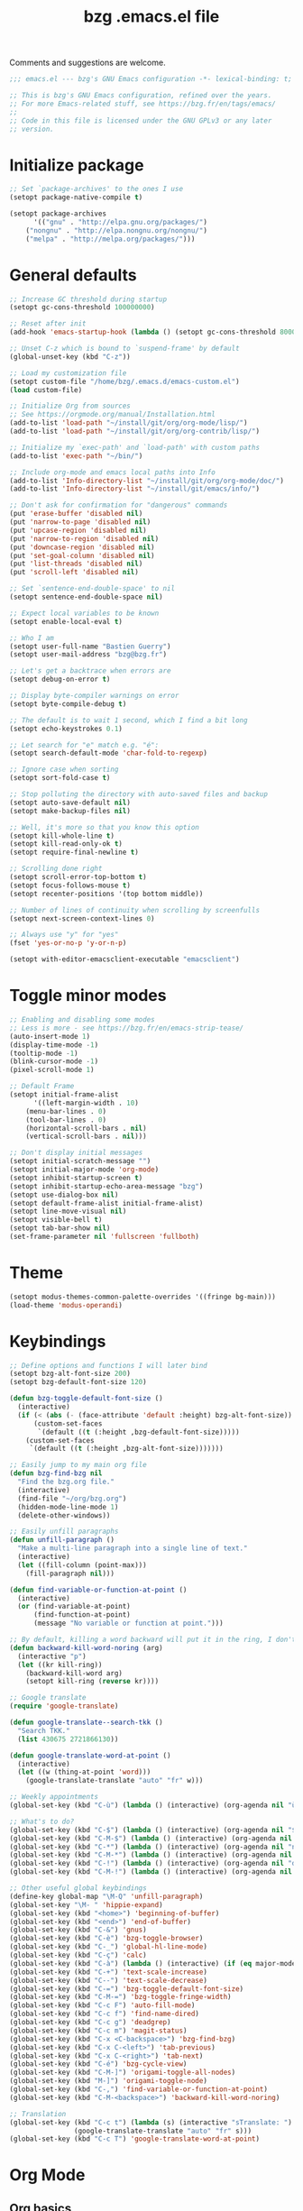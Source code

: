 #+TITLE:       bzg .emacs.el file
#+EMAIL:       bzg@gnu.org
#+STARTUP:     odd hidestars fold
#+LANGUAGE:    fr
#+OPTIONS:     skip:nil toc:nil
#+PROPERTY:    header-args :tangle emacs.el

Comments and suggestions are welcome.

#+begin_src emacs-lisp
;;; emacs.el --- bzg's GNU Emacs configuration -*- lexical-binding: t; -*-

;; This is bzg's GNU Emacs configuration, refined over the years.
;; For more Emacs-related stuff, see https://bzg.fr/en/tags/emacs/
;;
;; Code in this file is licensed under the GNU GPLv3 or any later
;; version.
#+end_src

* Initialize package

#+begin_src emacs-lisp
;; Set `package-archives' to the ones I use
(setopt package-native-compile t)

(setopt package-archives
      '(("gnu" . "http://elpa.gnu.org/packages/")
	("nongnu" . "http://elpa.nongnu.org/nongnu/")
	("melpa" . "http://melpa.org/packages/")))
#+end_src

* General defaults

#+begin_src emacs-lisp
;; Increase GC threshold during startup
(setopt gc-cons-threshold 100000000)

;; Reset after init
(add-hook 'emacs-startup-hook (lambda () (setopt gc-cons-threshold 800000)))

;; Unset C-z which is bound to `suspend-frame' by default
(global-unset-key (kbd "C-z"))

;; Load my customization file
(setopt custom-file "/home/bzg/.emacs.d/emacs-custom.el")
(load custom-file)

;; Initialize Org from sources
;; See https://orgmode.org/manual/Installation.html
(add-to-list 'load-path "~/install/git/org/org-mode/lisp/")
(add-to-list 'load-path "~/install/git/org/org-contrib/lisp/")

;; Initialize my `exec-path' and `load-path' with custom paths
(add-to-list 'exec-path "~/bin/")

;; Include org-mode and emacs local paths into Info
(add-to-list 'Info-directory-list "~/install/git/org/org-mode/doc/")
(add-to-list 'Info-directory-list "~/install/git/emacs/info/")

;; Don't ask for confirmation for "dangerous" commands
(put 'erase-buffer 'disabled nil)
(put 'narrow-to-page 'disabled nil)
(put 'upcase-region 'disabled nil)
(put 'narrow-to-region 'disabled nil)
(put 'downcase-region 'disabled nil)
(put 'set-goal-column 'disabled nil)
(put 'list-threads 'disabled nil)
(put 'scroll-left 'disabled nil)

;; Set `sentence-end-double-space' to nil
(setopt sentence-end-double-space nil)

;; Expect local variables to be known
(setopt enable-local-eval t)

;; Who I am
(setopt user-full-name "Bastien Guerry")
(setopt user-mail-address "bzg@bzg.fr")

;; Let's get a backtrace when errors are
(setopt debug-on-error t)

;; Display byte-compiler warnings on error
(setopt byte-compile-debug t)

;; The default is to wait 1 second, which I find a bit long
(setopt echo-keystrokes 0.1)

;; Let search for "e" match e.g. "é":
(setopt search-default-mode 'char-fold-to-regexp)

;; Ignore case when sorting
(setopt sort-fold-case t)

;; Stop polluting the directory with auto-saved files and backup
(setopt auto-save-default nil)
(setopt make-backup-files nil)

;; Well, it's more so that you know this option
(setopt kill-whole-line t)
(setopt kill-read-only-ok t)
(setopt require-final-newline t)

;; Scrolling done right
(setopt scroll-error-top-bottom t)
(setopt focus-follows-mouse t)
(setopt recenter-positions '(top bottom middle))

;; Number of lines of continuity when scrolling by screenfulls
(setopt next-screen-context-lines 0)

;; Always use "y" for "yes"
(fset 'yes-or-no-p 'y-or-n-p)

(setopt with-editor-emacsclient-executable "emacsclient")
#+end_src

* Toggle minor modes

#+begin_src emacs-lisp
;; Enabling and disabling some modes
;; Less is more - see https://bzg.fr/en/emacs-strip-tease/
(auto-insert-mode 1)
(display-time-mode -1)
(tooltip-mode -1)
(blink-cursor-mode -1)
(pixel-scroll-mode 1)

;; Default Frame
(setopt initial-frame-alist
      '((left-margin-width . 10)
	(menu-bar-lines . 0)
	(tool-bar-lines . 0)
	(horizontal-scroll-bars . nil)
	(vertical-scroll-bars . nil)))

;; Don't display initial messages
(setopt initial-scratch-message "")
(setopt initial-major-mode 'org-mode)
(setopt inhibit-startup-screen t)
(setopt inhibit-startup-echo-area-message "bzg")
(setopt use-dialog-box nil)
(setopt default-frame-alist initial-frame-alist)
(setopt line-move-visual nil)
(setopt visible-bell t)
(setopt tab-bar-show nil)
(set-frame-parameter nil 'fullscreen 'fullboth)
#+end_src

* Theme

#+begin_src emacs-lisp
(setopt modus-themes-common-palette-overrides '((fringe bg-main)))
(load-theme 'modus-operandi)
#+end_src

* Keybindings

#+begin_src emacs-lisp
;; Define options and functions I will later bind
(setopt bzg-alt-font-size 200)
(setopt bzg-default-font-size 120)

(defun bzg-toggle-default-font-size ()
  (interactive)
  (if (< (abs (- (face-attribute 'default :height) bzg-alt-font-size)) 10)
      (custom-set-faces
       `(default ((t (:height ,bzg-default-font-size)))))
    (custom-set-faces
     `(default ((t (:height ,bzg-alt-font-size)))))))

;; Easily jump to my main org file
(defun bzg-find-bzg nil
  "Find the bzg.org file."
  (interactive)
  (find-file "~/org/bzg.org")
  (hidden-mode-line-mode 1)
  (delete-other-windows))

;; Easily unfill paragraphs
(defun unfill-paragraph ()
  "Make a multi-line paragraph into a single line of text."
  (interactive)
  (let ((fill-column (point-max)))
    (fill-paragraph nil)))

(defun find-variable-or-function-at-point ()
  (interactive)
  (or (find-variable-at-point)
      (find-function-at-point)
      (message "No variable or function at point.")))

;; By default, killing a word backward will put it in the ring, I don't want this
(defun backward-kill-word-noring (arg)
  (interactive "p")
  (let ((kr kill-ring))
    (backward-kill-word arg)
    (setopt kill-ring (reverse kr))))

;; Google translate
(require 'google-translate)

(defun google-translate--search-tkk ()
  "Search TKK."
  (list 430675 2721866130))

(defun google-translate-word-at-point ()
  (interactive)
  (let ((w (thing-at-point 'word)))
    (google-translate-translate "auto" "fr" w)))
#+end_src

#+begin_src emacs-lisp
;; Weekly appointments
(global-set-key (kbd "C-ù") (lambda () (interactive) (org-agenda nil "ù")))

;; What's to do?
(global-set-key (kbd "C-$") (lambda () (interactive) (org-agenda nil "$!")))
(global-set-key (kbd "C-M-$") (lambda () (interactive) (org-agenda nil "$§")))
(global-set-key (kbd "C-*") (lambda () (interactive) (org-agenda nil "n!")))
(global-set-key (kbd "C-M-*") (lambda () (interactive) (org-agenda nil "n§")))
(global-set-key (kbd "C-!") (lambda () (interactive) (org-agenda nil "d!")))
(global-set-key (kbd "C-M-!") (lambda () (interactive) (org-agenda nil "d§")))

;; Other useful global keybindings
(define-key global-map "\M-Q" 'unfill-paragraph)
(global-set-key "\M- " 'hippie-expand)
(global-set-key (kbd "<home>") 'beginning-of-buffer)
(global-set-key (kbd "<end>") 'end-of-buffer)
(global-set-key (kbd "C-&") 'gnus)
(global-set-key (kbd "C-è") 'bzg-toggle-browser)
(global-set-key (kbd "C-_") 'global-hl-line-mode)
(global-set-key (kbd "C-ç") 'calc)
(global-set-key (kbd "C-à") (lambda () (interactive) (if (eq major-mode 'calendar-mode) (calendar-exit) (calendar))))
(global-set-key (kbd "C-+") 'text-scale-increase)
(global-set-key (kbd "C--") 'text-scale-decrease)
(global-set-key (kbd "C-=") 'bzg-toggle-default-font-size)
(global-set-key (kbd "C-M-=") 'bzg-toggle-fringe-width)
(global-set-key (kbd "C-c F") 'auto-fill-mode)
(global-set-key (kbd "C-c f") 'find-name-dired)
(global-set-key (kbd "C-c g") 'deadgrep)
(global-set-key (kbd "C-c m") 'magit-status)
(global-set-key (kbd "C-x <C-backspace>") 'bzg-find-bzg)
(global-set-key (kbd "C-x C-<left>") 'tab-previous)
(global-set-key (kbd "C-x C-<right>") 'tab-next)
(global-set-key (kbd "C-é") 'bzg-cycle-view)
(global-set-key (kbd "C-M-]") 'origami-toggle-all-nodes)
(global-set-key (kbd "M-]") 'origami-toggle-node)
(global-set-key (kbd "C-,") 'find-variable-or-function-at-point)
(global-set-key (kbd "C-M-<backspace>") 'backward-kill-word-noring)

;; Translation
(global-set-key (kbd "C-c t") (lambda (s) (interactive "sTranslate: ")
				(google-translate-translate "auto" "fr" s)))
(global-set-key (kbd "C-c T") 'google-translate-word-at-point)
#+end_src

* Org Mode
** Org basics

#+begin_src emacs-lisp
(require 'org-tempo)
(require 'org-bullets)
(setopt org-bullets-bullet-list '("►" "▸" "•" "★" "◇" "◇" "◇" "◇"))
(add-hook 'org-mode-hook (lambda () (org-bullets-mode 1)))
(add-hook 'org-mode-hook (lambda () (electric-indent-local-mode -1)))
(add-hook 'message-mode-hook (lambda () (abbrev-mode 0)))
(require 'ol-gnus)

;; org-mode global keybindings
(define-key global-map "\C-cl" 'org-store-link)
(define-key global-map "\C-ca" 'org-agenda)
(define-key global-map "\C-cc" 'org-capture)
(define-key global-map "\C-cL" 'org-occur-link-in-agenda-files)

;; Hook to update all blocks before saving
(add-hook 'org-mode-hook
	  (lambda() (add-hook 'before-save-hook
			      'org-update-all-dblocks t t)))

;; Hook to display dormant article in Gnus
(add-hook 'org-follow-link-hook
	  (lambda ()
	    (if (eq major-mode 'gnus-summary-mode)
		(gnus-summary-insert-dormant-articles))))

(setopt org-adapt-indentation 'headline-data)
(setopt org-priority-start-cycle-with-default nil)
(setopt org-pretty-entities t)
(setopt org-fast-tag-selection-single-key 'expert)
(setopt org-footnote-auto-label 'confirm)
(setopt org-footnote-auto-adjust t)
(setopt org-hide-emphasis-markers t)
(setopt org-hide-macro-markers t)
(setopt org-log-into-drawer t)
(setopt org-refile-use-outline-path t)
(setopt org-refile-allow-creating-parent-nodes t)
(setopt org-refile-use-cache t)
(setopt org-element-use-cache t)
(setopt org-return-follows-link t)
(setopt org-reverse-note-order t)
(setopt org-scheduled-past-days 100)
(setopt org-special-ctrl-a/e 'reversed)
(setopt org-special-ctrl-k t)
(setopt org-tag-persistent-alist '(("Write" . ?w) ("Read" . ?r)))
(setopt org-tag-alist
      '((:startgroup)
	("Handson" . ?o)
	(:grouptags)
	("Write" . ?w) ("Code" . ?c) ("Tel" . ?t)
	(:endgroup)
	(:startgroup)
	("Handsoff" . ?f)
	(:grouptags)
	("Read" . ?r) ("View" . ?v) ("Listen" . ?l)
	(:endgroup)
	("Mail" . ?@) ("Print" . ?P) ("Buy" . ?b)))
(setopt org-todo-keywords '((type "STRT" "NEXT" "TODO" "WAIT" "|" "DONE" "DELEGATED" "CANCELED")))
(setopt org-todo-repeat-to-state t)
(setopt org-use-property-inheritance t)
(setopt org-use-sub-superscripts '{})
(setopt org-insert-heading-respect-content t)
(setopt org-confirm-babel-evaluate nil)
(setopt org-id-uuid-program "uuidgen")
(setopt org-use-speed-commands
      (lambda nil
	(and (looking-at org-outline-regexp-bol)
	     (not (org-in-src-block-p t)))))
(setopt org-todo-keyword-faces
      '(("STRT" . (:inverse-video t :foreground (face-foreground 'default)))
	("NEXT" . (:weight bold :foreground (face-foreground 'default)))
	("WAIT" . (:inverse-video t))
	("CANCELED" . (:inverse-video t))))
(setopt org-footnote-section "Notes")
(setopt org-link-abbrev-alist
      '(("ggle" . "http://www.google.com/search?q=%s")
	("gmap" . "http://maps.google.com/maps?q=%s")
	("omap" . "http://nominatim.openstreetmap.org/search?q=%s&polygon=1")))
(setopt org-attach-id-dir "~/org/data/")
(setopt org-allow-promoting-top-level-subtree t)
(setopt org-blank-before-new-entry '((heading . t) (plain-list-item . auto)))
(setopt org-enforce-todo-dependencies t)
(setopt org-fontify-whole-heading-line t)
(setopt org-file-apps
      '((auto-mode . emacs)
	(directory . emacs)
	("\\.mm\\'" . default)
	("\\.x?html?\\'" . default)
	("\\.pdf\\'" . "evince %s")))
(setopt org-hide-leading-stars t)
(setopt org-global-properties '(("Effort_ALL" . "0:10 0:30 1:00 1:24 2:00 3:30 7:00")))
(setopt org-cycle-include-plain-lists nil)
(setopt org-default-notes-file "~/org/notes.org")
(setopt org-link-email-description-format "%c: %.50s")
(setopt org-support-shift-select t)
(setopt org-ellipsis "…")
#+end_src

** Org clock

#+begin_src emacs-lisp
(org-clock-persistence-insinuate)

(setopt org-clock-display-default-range 'thisweek)
(setopt org-clock-persist t)
(setopt org-clock-idle-time 60)
(setopt org-clock-in-resume t)
(setopt org-clock-out-remove-zero-time-clocks t)
(setopt org-clock-sound "~/Music/clock.wav")

;; Set headlines to STRT when clocking in
(add-hook 'org-clock-in-hook (lambda() (org-todo "STRT")))

;; Set headlines to STRT and clock-in when running a countdown
(add-hook 'org-timer-set-hook
	  (lambda ()
	    (if (eq major-mode 'org-agenda-mode)
		(call-interactively 'org-agenda-clock-in)
	      (call-interactively 'org-clock-in))))
(add-hook 'org-timer-done-hook
	  (lambda ()
	    (if (and (eq major-mode 'org-agenda-mode)
		     org-clock-current-task)
		(call-interactively 'org-agenda-clock-out)
	      (call-interactively 'org-clock-out))))
(add-hook 'org-timer-pause-hook
	  (lambda ()
	    (if org-clock-current-task
		(if (eq major-mode 'org-agenda-mode)
		    (call-interactively 'org-agenda-clock-out)
		  (call-interactively 'org-clock-out)))))
(add-hook 'org-timer-stop-hook
	  (lambda ()
	    (if org-clock-current-task
		(if (eq major-mode 'org-agenda-mode)
		    (call-interactively 'org-agenda-clock-out)
		  (call-interactively 'org-clock-out)))))
#+end_src

** Org capture

#+begin_src emacs-lisp
(setopt org-capture-templates
      '(("r" "RDV Perso" entry (file+headline "~/org/rdv.org" "RDV Perso")
	 "* RDV avec %:fromname %?\n  SCHEDULED: %^T\n  :PROPERTIES:\n  :CAPTURED: %U\n  :END:\n\n- %a" :prepend t)
	("R" "RDV MLL" entry (file+headline "~/org/rdv.org" "RDV MLL")
	 "* RDV avec %:fromname %?\n  SCHEDULED: %^T\n  :PROPERTIES:\n  :CAPTURED: %U\n  :END:\n\n- %a" :prepend t)
	("d" "Divers" entry (file+headline "~/org/bzg.org" "Divers")
	 "* TODO %?\n  :PROPERTIES:\n  :CAPTURED: %U\n  :END:\n\n- %a" :prepend t)
	("D" "Divers (read)" entry (file+headline "~/org/bzg.org" "Divers")
	 "* TODO %a :Read:" :prepend t :immediate-finish t)
	("m" "Mission" entry (file+headline "~/org/bzg.org" "Mission")
	 "* TODO %?\n  :PROPERTIES:\n  :CAPTURED: %U\n  :END:\n\n- %a\n\n%i" :prepend t)
	("M" "Mission (read)" entry (file+headline "~/org/bzg.org" "Mission")
	 "* TODO %a :Read" :prepend t :immediate-finish t)))
#+end_src

** Org babel

#+begin_src emacs-lisp
(org-babel-do-load-languages
 'org-babel-load-languages
 '((emacs-lisp . t)
   (shell . t)
   (dot . t)
   (clojure . t)
   (org . t)
   (ditaa . t)
   (org . t)
   (ledger . t)
   (scheme . t)
   (plantuml . t)
   (R . t)
   (gnuplot . t)))

(setopt org-babel-default-header-args
      '((:session . "none")
	(:results . "replace")
	(:exports . "code")
	(:cache . "no")
	(:noweb . "yes")
	(:hlines . "no")
	(:tangle . "no")
	(:padnewline . "yes")))

(setopt org-edit-src-content-indentation 0)
(setopt org-babel-clojure-backend 'babashka)
(setopt org-link-elisp-confirm-function nil)
(setopt org-link-shell-confirm-function nil)
(setopt org-plantuml-jar-path "/home/bzg/bin/plantuml.jar")
(add-to-list 'org-src-lang-modes '("plantuml" . plantuml))
(org-babel-do-load-languages 'org-babel-load-languages '((plantuml . t)))
#+end_src

** Org export

#+begin_src emacs-lisp
(require 'ox-md)
(require 'ox-beamer)
(require 'ox-latex)
(require 'ox-odt)
(require 'ox-koma-letter)
(setopt org-koma-letter-use-email t)
(setopt org-koma-letter-use-foldmarks nil)

(add-to-list 'org-latex-classes
	     '("my-letter"
	       "\\documentclass\{scrlttr2\}
	    \\usepackage[english,frenchb]{babel}
	    \[NO-DEFAULT-PACKAGES]
	    \[NO-PACKAGES]
	    \[EXTRA]"))

(setopt org-export-with-broken-links t)
(setopt org-export-default-language "fr")
(setopt org-export-backends '(latex odt icalendar html ascii koma-letter))
(setopt org-export-with-archived-trees nil)
(setopt org-export-with-drawers '("HIDE"))
(setopt org-export-with-section-numbers nil)
(setopt org-export-with-sub-superscripts nil)
(setopt org-export-with-tags 'not-in-toc)
(setopt org-export-with-timestamps t)
(setopt org-html-head "")
(setopt org-html-head-include-default-style nil)
(setopt org-export-with-toc nil)
(setopt org-export-with-priority t)
(setopt org-export-dispatch-use-expert-ui t)
(setopt org-export-use-babel t)
(setopt org-latex-pdf-process
      '("pdflatex -interaction nonstopmode -shell-escape -output-directory %o %f" "pdflatex -interaction nonstopmode -shell-escape -output-directory %o %f" "pdflatex -interaction nonstopmode -shell-escape -output-directory %o %f"))
(setopt org-export-allow-bind-keywords t)
(setopt org-publish-list-skipped-files nil)
(setopt org-html-table-row-tags
      (cons '(cond (top-row-p "<tr class=\"tr-top\">")
		   (bottom-row-p "<tr class=\"tr-bottom\">")
		   (t (if (= (mod row-number 2) 1)
			  "<tr class=\"tr-odd\">"
			"<tr class=\"tr-even\">")))
	    "</tr>"))

(setopt org-html-head-include-default-style nil)

(add-to-list 'org-latex-packages-alist '("AUTO" "babel" t ("pdflatex")))
#+end_src

** Org agenda

#+begin_src emacs-lisp
(org-agenda-to-appt)

;; Hook to display the agenda in a single window
(add-hook 'org-agenda-finalize-hook 'delete-other-windows)

(setopt org-deadline-warning-days 3)
(setopt org-agenda-inhibit-startup t)
(setopt org-agenda-diary-file "/home/bzg/org/rdv.org")
(setopt org-agenda-files '("~/org/rdv.org" "~/org/bzg.org"))
(setopt org-agenda-remove-tags t)
(setopt org-agenda-restore-windows-after-quit t)
(setopt org-agenda-show-inherited-tags nil)
(setopt org-agenda-skip-deadline-if-done t)
(setopt org-agenda-skip-scheduled-if-done t)
(setopt org-agenda-skip-timestamp-if-done t)
(setopt org-agenda-sorting-strategy
      '((agenda time-up deadline-up scheduled-up todo-state-up priority-down)
	(todo todo-state-up priority-down deadline-up)
	(tags todo-state-up priority-down deadline-up)
	(search todo-state-up priority-down deadline-up)))
(setopt org-agenda-tags-todo-honor-ignore-options t)
(setopt org-agenda-use-tag-inheritance nil)
(setopt org-agenda-window-frame-fractions '(0.0 . 0.5))
(setopt org-agenda-deadline-faces
      '((1.0001 . org-warning)              ; due yesterday or before
	(0.0    . org-upcoming-deadline)))  ; due today or later

;; icalendar stuff
(setopt org-icalendar-include-todo 'all)
(setopt org-icalendar-combined-name "Bastien Guerry ORG")
(setopt org-icalendar-use-scheduled '(todo-start event-if-todo event-if-not-todo))
(setopt org-icalendar-use-deadline '(todo-due event-if-todo event-if-not-todo))
(setopt org-icalendar-timezone "Europe/Paris")
(setopt org-icalendar-store-UID t)

(setopt org-agenda-custom-commands
      '(
	;; Main tags views
	("@" "Mail" tags-todo "+Mail")
	("#" "To archive" todo "DONE|CANCELED|DELEGATED")
	("A" "Write, Code, Mail" tags-todo
         "+TAGS={Write\\|Code}+TODO={STRT}")
	("Z" "Read, Listen, View" tags-todo
         "+TAGS={Read\\|Listen\\|View}+TODO={STRT}")

	;; Weekly agenda view of appointments
	("ù" "Weekly appointments" agenda* "Weekly appointments"
	 ((org-agenda-span 'week)
	  (org-agenda-files '("~/org/rdv.org"))))

	("$" . "Scheduled tasks for this week")
	("$$" "Week tasks" agenda "Scheduled tasks for this week"
	 ((org-agenda-span 'week)
	  (org-agenda-use-time-grid nil)
	  (org-agenda-files '("~/org/bzg.org"))))
	("$!" "MLL week tasks" agenda "Scheduled work tasks for this week"
	 ((org-agenda-category-filter-preset '("+MLL"))
	  (org-agenda-span 'week)
	  (org-agenda-use-time-grid nil)
	  (org-agenda-files '("~/org/bzg.org"))))
	("$§" "Non-MLL week tasks" agenda "Scheduled non-work tasks for this week"
	 ((org-agenda-category-filter-preset '("-MLL"))
	  (org-agenda-span 'week)
	  (org-agenda-use-time-grid nil)
	  (org-agenda-files '("~/org/bzg.org"))))

	("n" . "What's next?")
	("nn" "STRT/NEXT all" tags-todo "TODO={STRT\\|NEXT}"
	 ((org-agenda-files '("~/org/bzg.org"))))
	("n!" "STRT/NEXT MLL" tags-todo "TODO={STRT\\|NEXT}"
	 ((org-agenda-category-filter-preset '("+MLL"))
	  (org-agenda-files '("~/org/bzg.org"))))
	("n§" "STRT/NEXT -MLL" tags-todo "TODO={STRT\\|NEXT}"
	 ((org-agenda-category-filter-preset '("-MLL"))
	  (org-agenda-files '("~/org/bzg.org"))))

	("?" . "What's to do or waiting?")
	("??" "TODO all" tags-todo "TODO={TODO\\|WAIT}+DEADLINE=\"\"+SCHEDULED=\"\""
	 ((org-agenda-files '("~/org/bzg.org"))))
	("?!" "TODO MLL" tags-todo "TODO={TODO\\|WAIT}+DEADLINE=\"\"+SCHEDULED=\"\""
	 ((org-agenda-category-filter-preset '("+MLL"))
	  (org-agenda-files '("~/org/bzg.org"))))
	("?§" "TODO -MLL" tags-todo "TODO={TODO\\|WAIT}+DEADLINE=\"\"+SCHEDULED=\"\""
	 ((org-agenda-category-filter-preset '("-MLL"))
	  (org-agenda-files '("~/org/bzg.org"))))
	
	("d" . "Deadlines")
	("dd" "Deadlines all" agenda "Past/upcoming deadlines"
	 ((org-agenda-span 1)
	  (org-deadline-warning-days 60)
	  (org-agenda-entry-types '(:deadline))))
	("d!" "Deadlines MLL" agenda "Past/upcoming work deadlines"
	 ((org-agenda-span 1)
	  (org-agenda-category-filter-preset '("+MLL"))
	  (org-deadline-warning-days 60)
	  (org-agenda-entry-types '(:deadline))))
	("d§" "Deadlines -MLL" agenda "Past/upcoming non-work deadlines"
	 ((org-agenda-span 1)
	  (org-agenda-category-filter-preset '("-MLL"))
	  (org-deadline-warning-days 60)
	  (org-agenda-entry-types '(:deadline))))
	))
#+end_src

* Gnus

#+begin_src emacs-lisp
(use-package epg :defer t)
(use-package epa
  :defer t
  :config
  (setopt epa-popup-info-window nil))

(use-package epg
  :defer t
  :config
  (setopt epg-pinentry-mode 'loopback))

(use-package gnus
  :defer t
  :config
  (gnus-delay-initialize)
  (setopt gnus-delay-default-delay "2d")
  (setopt gnus-refer-thread-limit t)
  (setopt gnus-use-atomic-windows nil)
  (setopt nndraft-directory "~/News/drafts/")
  (setopt nnmh-directory "~/News/drafts/")
  (setopt nnfolder-directory "~/Mail/archive")
  (setopt nnml-directory "~/Mail/old/Mail/")
  (setopt gnus-summary-ignore-duplicates t)
  (setopt gnus-suppress-duplicates t)
  (setopt gnus-auto-select-first nil)
  (setopt gnus-ignored-from-addresses
	  (regexp-opt '("bastien.guerry@free.fr"
			"bastien.guerry@data.gouv.fr"
			"bastien.guerry@code.gouv.fr"
			"bastien.guerry@mail.numerique.gouv.fr"
			"bastien.guerry@numerique.gouv.fr"
			"bzg@bzg.fr"
			"bzg@gnu.org"
			)))

  (setopt send-mail-function 'sendmail-send-it)
  (setopt mail-use-rfc822 t)

  ;; Sources and methods
  (setopt mail-sources nil
	  gnus-select-method '(nnnil "")
	  gnus-secondary-select-methods
	  '((nnimap "localhost"
		    (nnimap-server-port "imaps")
		    (nnimap-authinfo-file "~/.authinfo")
		    (nnimap-stream ssl)
		    (nnimap-expunge t))))

  (add-hook 'gnus-exit-gnus-hook
	    (lambda ()
	      (if (get-buffer "bbdb")
		  (with-current-buffer "bbdb" (save-buffer)))))

  (setopt read-mail-command 'gnus
	  gnus-directory "~/News/"
	  gnus-gcc-mark-as-read t
	  gnus-inhibit-startup-message t
	  gnus-interactive-catchup nil
	  gnus-interactive-exit nil
	  gnus-no-groups-message ""
	  gnus-novice-user nil
	  gnus-nov-is-evil t
	  gnus-use-cross-reference nil
	  gnus-verbose 6
	  mail-specify-envelope-from t
	  mail-envelope-from 'header
	  mail-user-agent 'gnus-user-agent
	  message-kill-buffer-on-exit t
	  message-forward-as-mime t)

  (setopt gnus-subscribe-newsgroup-method 'gnus-subscribe-interactively)

  (setopt nnir-notmuch-remove-prefix "/home/bzg/Mail/Maildir")

  (defun my-gnus-message-archive-group (group-current)
    "Return prefered archive group."
    (cond
     ((and (stringp group-current)
	   (or (message-news-p)
	       (string-match "nntp\\+news" group-current 0)))
      (concat "nnfolder+archive:" (format-time-string "%Y-%m")
	      "-divers-news"))
     ((and (stringp group-current) (< 0 (length group-current)))
      (concat (replace-regexp-in-string "[^/]+$" "" group-current) "Sent"))
     (t "nnimap+localhost:bzg@bzg.fr/Sent")))

  (setopt gnus-message-archive-group 'my-gnus-message-archive-group)

  ;; Group sorting
  (setopt gnus-group-sort-function
	  '(gnus-group-sort-by-unread
	    gnus-group-sort-by-rank
	    ;; gnus-group-sort-by-score
	    ;; gnus-group-sort-by-level
	    ;; gnus-group-sort-by-alphabet
	    ))

  (add-hook 'gnus-summary-exit-hook 'gnus-summary-bubble-group)
  (add-hook 'gnus-summary-exit-hook 'gnus-group-sort-groups-by-rank)
  (add-hook 'gnus-suspend-gnus-hook 'gnus-group-sort-groups-by-rank)
  (add-hook 'gnus-exit-gnus-hook 'gnus-group-sort-groups-by-rank)

  ;; Headers we wanna see:
  (setopt gnus-visible-headers
	  "^From:\\|^Subject:\\|^Date:\\|^To:\\|^Cc:\\|^Newsgroups:\\|^Comments:\\|^User-Agent:"
	  message-draft-headers '(References From In-Reply-To)
	  ;; message-generate-headers-first t ;; FIXME: Not needed Emacs>=29?
	  message-hidden-headers
	  '("^References:" "^Face:" "^X-Face:" "^X-Draft-From:" "^In-Reply-To:" "^Message-ID:"))

  ;; Sort mails
  (setopt nnmail-split-abbrev-alist
	  '((any . "From\\|To\\|Cc\\|Sender\\|Apparently-To\\|Delivered-To\\|X-Apparently-To\\|Resent-From\\|Resent-To\\|Resent-Cc")
	    (mail . "Mailer-Daemon\\|Postmaster\\|Uucp")
	    (to . "To\\|Cc\\|Apparently-To\\|Resent-To\\|Resent-Cc\\|Delivered-To\\|X-Apparently-To")
	    (from . "From\\|Sender\\|Resent-From")
	    (nato . "To\\|Cc\\|Resent-To\\|Resent-Cc\\|Delivered-To\\|X-Apparently-To")
	    (naany . "From\\|To\\|Cc\\|Sender\\|Resent-From\\|Resent-To\\|Delivered-To\\|X-Apparently-To\\|Resent-Cc")))

  ;; Simplify the subject lines
  (setopt gnus-simplify-subject-functions
	  '(gnus-simplify-subject-re gnus-simplify-whitespace))

  ;; Thread by Xref, not by subject
  (setopt gnus-summary-thread-gathering-function 'gnus-gather-threads-by-references
	  gnus-thread-sort-functions '(gnus-thread-sort-by-number
				       gnus-thread-sort-by-total-score
				       gnus-thread-sort-by-date)
	  gnus-sum-thread-tree-false-root ""
	  gnus-sum-thread-tree-indent " "
	  gnus-sum-thread-tree-leaf-with-other "├► "
	  gnus-sum-thread-tree-root ""
	  gnus-sum-thread-tree-single-leaf "╰► "
	  gnus-sum-thread-tree-vertical "│")

  ;; Dispkay a button for MIME parts
  (setopt gnus-buttonized-mime-types '("multipart/alternative"))

  (setopt gnus-user-date-format-alist
	  '(((gnus-seconds-today) . "     %k:%M")
	    ((+ 86400 (gnus-seconds-today)) . "hier %k:%M")
	    ((+ 604800 (gnus-seconds-today)) . "%a  %k:%M")
	    ((gnus-seconds-month) . "%a  %d")
	    ((gnus-seconds-year) . "%b %d")
	    (t . "%b %d '%y")))

  ;; Add a time-stamp to a group when it is selected
  (add-hook 'gnus-select-group-hook 'gnus-group-set-timestamp)

  ;; Format group line
  (setopt gnus-group-line-format "%M%S%p%P %(%-40,40G%)\n")
  (setopt gnus-group-line-default-format "%M%S%p%P %(%-40,40G%) %-3y %-3T %-3I\n")

  (defun bzg-gnus-toggle-group-line-format ()
    (interactive)
    (if (equal gnus-group-line-format
	       gnus-group-line-default-format)
	(setopt gnus-group-line-format
		"%M%S%p%P %(%-40,40G%)\n")
      (setopt gnus-group-line-format
	      gnus-group-line-default-format)))

  ;; Toggle the group line format
  (define-key gnus-group-mode-map "("
	      (lambda () (interactive) (bzg-gnus-toggle-group-line-format) (gnus)))

  ;; Scoring
  (setopt gnus-use-adaptive-scoring '(word line)
	  gnus-adaptive-pretty-print t
          gnus-adaptive-word-length-limit 5
	  gnus-score-exact-adapt-limit nil
	  gnus-default-adaptive-word-score-alist
	  '((42 . 3) ;cached
            (65 . 2) ;replied
            (70 . 1) ;forwarded
            (82 . 1) ;read
            (67 . -1) ;catchup
            (69 . 0) ;expired
            (75 . -3) ;killed
            (114 . -3))
	  ;; gnus-score-decay-constant 1
	  ;; gnus-decay-scores t
	  ;; gnus-decay-score 1000
	  )

  (setopt gnus-summary-line-format
	  (concat "%*%0{%U%R%z%}"
		  "%0{ %}(%2t)"
		  "%2{ %}%-23,23n"
		  "%1{ %}%1{%B%}%2{%-102,102s%}%-140="
		  "\n")))

(use-package gnus-alias
  :config
  (define-key message-mode-map (kbd "C-c C-x C-i")
	      'gnus-alias-select-identity))

(use-package gnus-art
  :defer t
  :config
  ;; Highlight my name in messages
  (add-to-list 'gnus-emphasis-alist
	       '("Bastien\\|bzg" 0 0 gnus-emphasis-highlight-words)))

(use-package gnus-icalendar
  :config
  (gnus-icalendar-setup)
  ;; To enable optional iCalendar->Org sync functionality
  ;; NOTE: both the capture file and the headline(s) inside must already exist
  (setopt gnus-icalendar-org-capture-file "~/org/rdv.org")
  (setopt gnus-icalendar-org-capture-headline '("RDV MLL"))
  (setopt gnus-icalendar-org-template-key "I")
  (gnus-icalendar-org-setup))

(use-package gnus-dired
  :defer t
  :config
  ;; Make the `gnus-dired-mail-buffers' function also work on
  ;; message-mode derived modes, such as mu4e-compose-mode
  (defun gnus-dired-mail-buffers ()
    "Return a list of active message buffers."
    (let (buffers)
      (save-current-buffer
	(dolist (buffer (buffer-list t))
	  (set-buffer buffer)
	  (when (and (derived-mode-p 'message-mode)
		     (null message-sent-message-via))
	    (push (buffer-name buffer) buffers))))
      (nreverse buffers))))

(use-package message
  :defer t
  :config
  (setopt message-send-mail-function 'message-send-mail-with-sendmail)
  (setopt message-dont-reply-to-names gnus-ignored-from-addresses)
  (setopt message-alternative-emails gnus-ignored-from-addresses))
#+end_src

* BBDB

#+begin_src emacs-lisp
(use-package bbdb
  :config
  (require 'bbdb-com)
  (require 'bbdb-anniv)
  (require 'bbdb-gnus)
  (setopt bbdb-file "~/Documents/config/bbdb")
  (bbdb-initialize 'message 'gnus)
  (bbdb-mua-auto-update-init 'message 'gnus)

  (setopt bbdb-mua-pop-up nil)
  (setopt bbdb-allow-duplicates t)
  (setopt bbdb-pop-up-window-size 5)
  (setopt bbdb-ignore-redundant-mails t)

  (add-hook 'mail-setup-hook 'bbdb-mail-aliases)
  (add-hook 'message-setup-hook 'bbdb-mail-aliases)
  (add-hook 'bbdb-notice-mail-hook 'bbdb-auto-notes)
  ;; (add-hook 'list-diary-entries-hook 'bbdb-include-anniversaries)

  (setopt bbdb-add-aka nil
	bbdb-add-name nil
	bbdb-add-mails t
	bbdb-ignore-message-alist '(("Newsgroup" . ".*")))

  (defalias 'bbdb-y-or-n-p #'(lambda (prompt) t))

  (setopt bbdb-auto-notes-alist
	'(("Newsgroups" ("[^,]+" newsgroups 0))
	  ("Subject" (".*" last-subj 0 t))
	  ("User-Agent" (".*" mailer 0))
	  ("X-Mailer" (".*" mailer 0))
	  ("Organization" (".*" organization 0))
	  ("X-Newsreader" (".*" mailer 0))
	  ("X-Face" (".+" face 0 'replace))
	  ("Face" (".+" face 0 'replace)))))
#+end_src

* Calendar

#+begin_src emacs-lisp
(appt-activate t)
(setopt display-time-24hr-format t
      display-time-day-and-date t
      appt-audible nil
      appt-display-interval 10
      appt-message-warning-time 120)
(setopt diary-file "~/.diary")

(use-package calendar
  :defer t
  :config
  (setopt french-holiday
	'((holiday-fixed 1 1 "Jour de l'an")
	  (holiday-fixed 5 8 "Victoire 45")
	  (holiday-fixed 7 14 "Fête nationale")
	  (holiday-fixed 8 15 "Assomption")
	  (holiday-fixed 11 1 "Toussaint")
	  (holiday-fixed 11 11 "Armistice 18")
	  (holiday-easter-etc 1 "Lundi de Pâques")
	  (holiday-easter-etc 39 "Ascension")
	  (holiday-easter-etc 50 "Lundi de Pentecôte")
	  (holiday-fixed 1 6 "Épiphanie")
	  (holiday-fixed 2 2 "Chandeleur")
	  (holiday-fixed 2 14 "Saint Valentin")
	  (holiday-fixed 5 1 "Fête du travail")
	  (holiday-fixed 5 8 "Commémoration de la capitulation de l'Allemagne en 1945")
	  (holiday-fixed 6 21 "Fête de la musique")
	  (holiday-fixed 11 2 "Commémoration des fidèles défunts")
	  (holiday-fixed 12 25 "Noël")
	  ;; fêtes à date variable
	  (holiday-easter-etc 0 "Pâques")
	  (holiday-easter-etc 49 "Pentecôte")
	  (holiday-easter-etc -47 "Mardi gras")
	  (holiday-float 6 0 3 "Fête des pères") ;; troisième dimanche de juin
	  ;; Fête des mères
	  (holiday-sexp
	   '(if (equal
		 ;; Pentecôte
		 (holiday-easter-etc 49)
		 ;; Dernier dimanche de mai
		 (holiday-float 5 0 -1 nil))
		;; -> Premier dimanche de juin si coïncidence
		(car (car (holiday-float 6 0 1 nil)))
	      ;; -> Dernier dimanche de mai sinon
	      (car (car (holiday-float 5 0 -1 nil))))
	   "Fête des mères")))

  (setopt calendar-date-style 'european
	calendar-mark-holidays-flag t
	calendar-week-start-day 1))
#+end_src

* notmuch

#+begin_src emacs-lisp
;; notmuch configuration
(use-package notmuch
  :config
  (setopt notmuch-fcc-dirs nil)
  (add-hook 'gnus-group-mode-hook 'bzg-notmuch-shortcut)

  (defun bzg-notmuch-shortcut ()
    (define-key gnus-group-mode-map "GG" 'notmuch-search))

  (defun bzg-notmuch-file-to-group (file)
    "Calculate the Gnus group name from the given file name."
    (cond ((string-match "/home/bzg/Mail/old/Mail/mail/\\([^/]+\\)/" file)
	   (format "nnml:mail.%s" (match-string 1 file)))
	  ((string-match "/home/bzg/Mail/Maildir/\\([^/]+\\)/\\([^/]+\\)" file)
	   (format "nnimap+localhost:%s/%s" (match-string 1 file) (match-string 2 file)))
	  (t (user-error "Unknown group"))))

  (defun bzg-notmuch-goto-message-in-gnus ()
    "Open a summary buffer containing the current notmuch article."
    (interactive)
    (let ((group (bzg-notmuch-file-to-group (notmuch-show-get-filename)))
	  (message-id (replace-regexp-in-string
		       "^id:\\|\"" "" (notmuch-show-get-message-id))))
      (if (and group message-id)
	  (progn (org-gnus-follow-link group message-id))
	(message "Couldn't get relevant infos for switching to Gnus."))))

  (define-key notmuch-show-mode-map
    (kbd "C-c C-c") #'bzg-notmuch-goto-message-in-gnus))
#+end_src

* Dired

#+begin_src emacs-lisp
(use-package dired-x
  :config
  ;; (define-key dired-mode-map "\C-cd" 'dired-clean-tex)
  (setopt dired-guess-shell-alist-user
	(list
	 (list "\\.pdf$" "evince &")
	 (list "\\.docx?$" "libreoffice &")
	 (list "\\.aup?$" "audacity")
	 (list "\\.pptx?$" "libreoffice &")
	 (list "\\.odf$" "libreoffice &")
	 (list "\\.odt$" "libreoffice &")
	 (list "\\.odt$" "libreoffice &")
	 (list "\\.kdenlive$" "kdenlive")
	 (list "\\.svg$" "gimp")
	 (list "\\.csv$" "libreoffice &")
	 (list "\\.sla$" "scribus")
	 (list "\\.od[sgpt]$" "libreoffice &")
	 (list "\\.xls$" "libreoffice &")
	 (list "\\.xlsx$" "libreoffice &")
	 (list "\\.txt$" "gedit")
	 (list "\\.sql$" "gedit")
	 (list "\\.css$" "gedit")
	 (list "\\.jpe?g$" "sxiv")
	 (list "\\.png$" "sxiv")
	 (list "\\.gif$" "sxiv")
	 (list "\\.psd$" "gimp")
	 (list "\\.xcf" "gimp")
	 (list "\\.xo$" "unzip")
	 (list "\\.3gp$" "vlc")
	 (list "\\.mp3$" "vlc")
	 (list "\\.flac$" "vlc")
	 (list "\\.avi$" "vlc")
	 ;; (list "\\.og[av]$" "vlc")
	 (list "\\.wm[va]$" "vlc")
	 (list "\\.flv$" "vlc")
	 (list "\\.mov$" "vlc")
	 (list "\\.divx$" "vlc")
	 (list "\\.mp4$" "vlc")
	 (list "\\.webm$" "vlc")
	 (list "\\.mkv$" "vlc")
	 (list "\\.mpe?g$" "vlc")
	 (list "\\.m4[av]$" "vlc")
	 (list "\\.mp2$" "vlc")
	 (list "\\.pp[st]$" "libreoffice &")
	 (list "\\.ogg$" "vlc")
	 (list "\\.ogv$" "vlc")
	 (list "\\.rtf$" "libreoffice &")
	 (list "\\.ps$" "gv")
	 (list "\\.mp3$" "play")
	 (list "\\.wav$" "vlc")
	 (list "\\.rar$" "unrar x")
	 ))
  (setopt dired-tex-unclean-extensions
	'(".toc" ".log" ".aux" ".dvi" ".out" ".nav" ".snm")))

(setopt list-directory-verbose-switches "-al")
(setopt dired-listing-switches "-l")
(setopt dired-dwim-target t)
(setopt dired-maybe-use-globstar t)
(setopt dired-recursive-copies 'always)
(setopt dired-recursive-deletes 'always)
(setopt delete-old-versions t)
#+end_src

* Misc

*** Browser settings

#+begin_src emacs-lisp
(setopt browse-url-browser-function 'browse-url-generic)
(setopt browse-url-secondary-browser-function 'eww-browse-url)
(setopt browse-url-generic-program "firefox")
(setopt browse-url-firefox-new-window-is-tab t)

(defun bzg-toggle-browser ()
  (interactive)
  (if (eq browse-url-browser-function 'browse-url-generic)
      (progn (setopt browse-url-browser-function 'eww-browse-url)
	     (setopt browse-url-secondary-browser-function 'browse-url-generic)
	     (message "Browser set to eww"))
    (setopt browse-url-browser-function 'browse-url-generic)
    (setopt browse-url-secondary-browser-function 'eww-browse-url)
    (message "Browser set to generic")))
#+end_src

*** ELisp and Clojure initialization

#+begin_src emacs-lisp
;; Paredit initialization
(use-package paredit
  :config
  (define-key paredit-mode-map (kbd "C-M-w") 'sp-copy-sexp))

;; Clojure initialization
(setopt inf-clojure-generic-cmd "clojure")

;; Use LSP
(use-package lsp-mode
  :commands lsp
  :hook ((clojure-mode . lsp)
         (emacs-lisp-mode . lsp))
  :config
  (setopt lsp-prefer-flymake nil))

(use-package clojure-mode
  :config
  (require 'flycheck-clj-kondo)
  (setopt clojure-align-forms-automatically t)
  (add-hook 'clojure-mode-hook 'company-mode)
  (add-hook 'clojure-mode-hook 'origami-mode)
  (add-hook 'clojure-mode-hook 'paredit-mode)
  ;; (add-hook 'clojure-mode-hook 'clj-refactor-mode)
  (add-hook 'clojure-mode-hook 'aggressive-indent-mode))

(use-package clj-refactor
  :defer t
  :config
  ;; (setopt clojure-thread-all-but-last t)
  (define-key clj-refactor-map "\C-ctf" #'clojure-thread-first-all)
  (define-key clj-refactor-map "\C-ctl" #'clojure-thread-last-all)
  (define-key clj-refactor-map "\C-cu" #'clojure-unwind)
  (define-key clj-refactor-map "\C-cU" #'clojure-unwind-all))

(use-package cider
  :defer t
  :config
  (add-hook 'cider-repl-mode-hook 'company-mode)
  (setopt cider-use-fringe-indicators nil)
  (setopt cider-repl-pop-to-buffer-on-connect nil)
  (setopt nrepl-hide-special-buffers t))

;; Emacs Lisp initialization
(add-hook 'emacs-lisp-mode-hook 'company-mode)
(add-hook 'emacs-lisp-mode-hook 'electric-indent-mode 'append)
(add-hook 'emacs-lisp-mode-hook 'paredit-mode)
(add-hook 'emacs-lisp-mode-hook 'origami-mode)
#+end_src

*** Cycling through one/two windows display

#+begin_src emacs-lisp
(setopt bzg-cycle-view-current nil)

(defun bzg-cycle-view ()
  "Cycle through my favorite views."
  (interactive)
  (let ((splitted-frame
	 (or (< (window-height) (1- (frame-height)))
	     (< (window-width) (frame-width)))))
    (cond ((not (eq last-command 'bzg-cycle-view))
	   (delete-other-windows)
	   (bzg-big-fringe-mode)
	   (setopt bzg-cycle-view-current 'one-window-with-fringe))
	  ((and (not bzg-cycle-view-current) splitted-frame)
	   (delete-other-windows))
	  ((not bzg-cycle-view-current)
	   (delete-other-windows)
	   (if bzg-big-fringe-mode
	       (progn (bzg-big-fringe-mode)
		      (setopt bzg-cycle-view-current 'one-window-no-fringe))
	     (bzg-big-fringe-mode)
	     (setopt bzg-cycle-view-current 'one-window-with-fringe)))
	  ((eq bzg-cycle-view-current 'one-window-with-fringe)
	   (delete-other-windows)
	   (bzg-big-fringe-mode -1)
	   (setopt bzg-cycle-view-current 'one-window-no-fringe))
	  ((eq bzg-cycle-view-current 'one-window-no-fringe)
	   (delete-other-windows)
	   (split-window-right)
	   (bzg-big-fringe-mode -1)
	   (other-window 1)
	   (balance-windows)
	   (setopt bzg-cycle-view-current 'two-windows-balanced))
	  ((eq bzg-cycle-view-current 'two-windows-balanced)
	   (delete-other-windows)
	   (bzg-big-fringe-mode 1)
	   (setopt bzg-cycle-view-current 'one-window-with-fringe)))))

(advice-add 'split-window-horizontally :before (lambda () (interactive) (bzg-big-fringe-mode 0)))
(advice-add 'split-window-right :before (lambda () (interactive) (bzg-big-fringe-mode 0)))
#+end_src

*** hidden-mode and fringes

#+begin_src emacs-lisp
;; Hide fringe indicators
(mapc (lambda (fb) (set-fringe-bitmap-face fb 'org-hide))
      fringe-bitmaps)

;; Hide fringe background
(set-face-attribute 'fringe nil :background nil)

(setopt bzg-big-fringe 300)
(defun bzg-toggle-fringe-width ()
  (interactive)
  (if (equal bzg-big-fringe 300)
      (progn (setopt bzg-big-fringe 700)
	     (message "Fringe set to 700"))
    (setopt bzg-big-fringe 300)
    (message "Fringe set to 300")))

(define-minor-mode bzg-big-fringe-mode
  "Minor mode to hide the mode-line in the current buffer."
  :init-value nil
  :global t
  :variable bzg-big-fringe-mode
  :group 'editing-basics
  (if (not bzg-big-fringe-mode)
      (fringe-mode 10)
    (fringe-mode bzg-big-fringe)))

;; (bzg-big-fringe-mode 1)

;; See https://bzg.fr/emacs-hide-mode-line.html
(defvar-local hidden-mode-line-mode nil)
(defvar-local hide-mode-line nil)

(define-minor-mode hidden-mode-line-mode
  "Minor mode to hide the mode-line in the current buffer."
  :init-value nil
  :global nil
  :variable hidden-mode-line-mode
  :group 'editing-basics
  (if hidden-mode-line-mode
      (setopt hide-mode-line mode-line-format
	    mode-line-format nil)
    (setopt mode-line-format hide-mode-line
	  hide-mode-line nil))
  (force-mode-line-update)
  ;; Apparently force-mode-line-update is not always enough to
  ;; redisplay the mode-line
  (redraw-display)
  (when (and (called-interactively-p 'interactive)
	     hidden-mode-line-mode)
    (run-with-idle-timer
     0 nil 'message
     (concat "Hidden Mode Line Mode enabled.  "
	     "Use M-x hidden-mode-line-mode to make the mode-line appear."))))

(add-hook 'after-change-major-mode-hook 'hidden-mode-line-mode)
(add-hook 'org-mode-hook (lambda () (electric-indent-mode 0)))
#+end_src

*** Various

#+begin_src emacs-lisp
(use-package whitespace
  :defer t
  :config
  (add-to-list 'whitespace-style 'lines-tail))

(use-package ibuffer
  :defer t
  :config
  (global-set-key (kbd "C-x C-b") 'ibuffer))

;; M-x package-install RET register-list RET
(use-package register-list
  :config
  (global-set-key (kbd "C-x r L") 'register-list))

;; Displays a helper about the current available keybindings
(require 'which-key)
(which-key-mode)

(use-package eww
  :defer t
  :config
  (add-hook 'eww-mode-hook 'visual-line-mode)
  (setopt eww-header-line-format ""
	shr-width 80
	shr-inhibit-images t
	shr-use-colors nil
	shr-use-fonts nil))

(envrc-global-mode)

(use-package multi-term
  :config
  (global-set-key (kbd "C-:") (lambda () (interactive) (vterm))))

(setopt ediff-window-setup-function 'ediff-setup-windows-plain)

(use-package dired-subtree
  :config
  (setopt dired-subtree-use-backgrounds nil)
  (define-key dired-mode-map (kbd "I") 'dired-subtree-toggle)
  (define-key dired-mode-map (kbd "TAB") 'dired-subtree-cycle))

;; Use ugrep
(setopt xref-search-program 'ugrep)

;; Always follow symbolic links when editing
(setopt vc-follow-symlinks t)

;; elp.el is the Emacs Lisp profiler, sort by average time
(setopt elp-sort-by-function 'elp-sort-by-average-time)

;; Don't show bookmark line in the margin
(setopt bookmark-fringe-mark nil)

;; doc-view and eww/shr configuration
(setopt doc-view-continuous t)

;; Use imagemagick, if available
(when (fboundp 'imagemagick-register-types)
  (imagemagick-register-types))

(add-hook 'dired-mode-hook #'turn-on-gnus-dired-mode)
(add-hook 'dired-mode-hook #'dired-hide-details-mode)

;; Fontifying todo items outside of org-mode
(defface bzg-todo-comment-face
  '((t (:weight bold :bold t)))
  "Face for TODO in code buffers."
  :group 'org-faces)

(defvar bzg-todo-comment-face 'bzg-todo-comment-face)

(pdf-tools-install)

(defun bzg-gnus-toggle-nntp ()
  (interactive)
  (if (= (length gnus-secondary-select-methods) 1)
      (progn (add-to-list
	      'gnus-secondary-select-methods
	      '(nntp "news" (nntp-address "news.gmane.io")))
	     (message "nntp server ON"))
    (progn
      (setopt gnus-secondary-select-methods
	    (remove '(nntp "news" (nntp-address "news.gmane.io"))
		    gnus-secondary-select-methods))
      (message "nntp server OFF"))))

(define-key gnus-group-mode-map (kbd "%") #'bzg-gnus-toggle-nntp)
#+end_src
